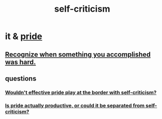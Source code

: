:PROPERTIES:
:ID:       a963e722-1f05-46e1-a9f5-d5f874b71f8f
:END:
#+title: self-criticism
* it & [[id:2208f9f5-43be-49d4-99c0-d803f8c3e44e][pride]]
** [[id:cb677df3-25f0-4cca-8365-1bca9ec8dd7d][Recognize when something you accomplished was hard.]]
** questions
*** [[id:564189da-b150-4890-9c48-601b231f5586][Wouldn't effective pride play at the border with self-criticism?]]
*** [[id:5daba6c9-195b-4b4c-be8c-3298010c9d43][Is pride actually productive, or could it be separated from self-criticism?]]
